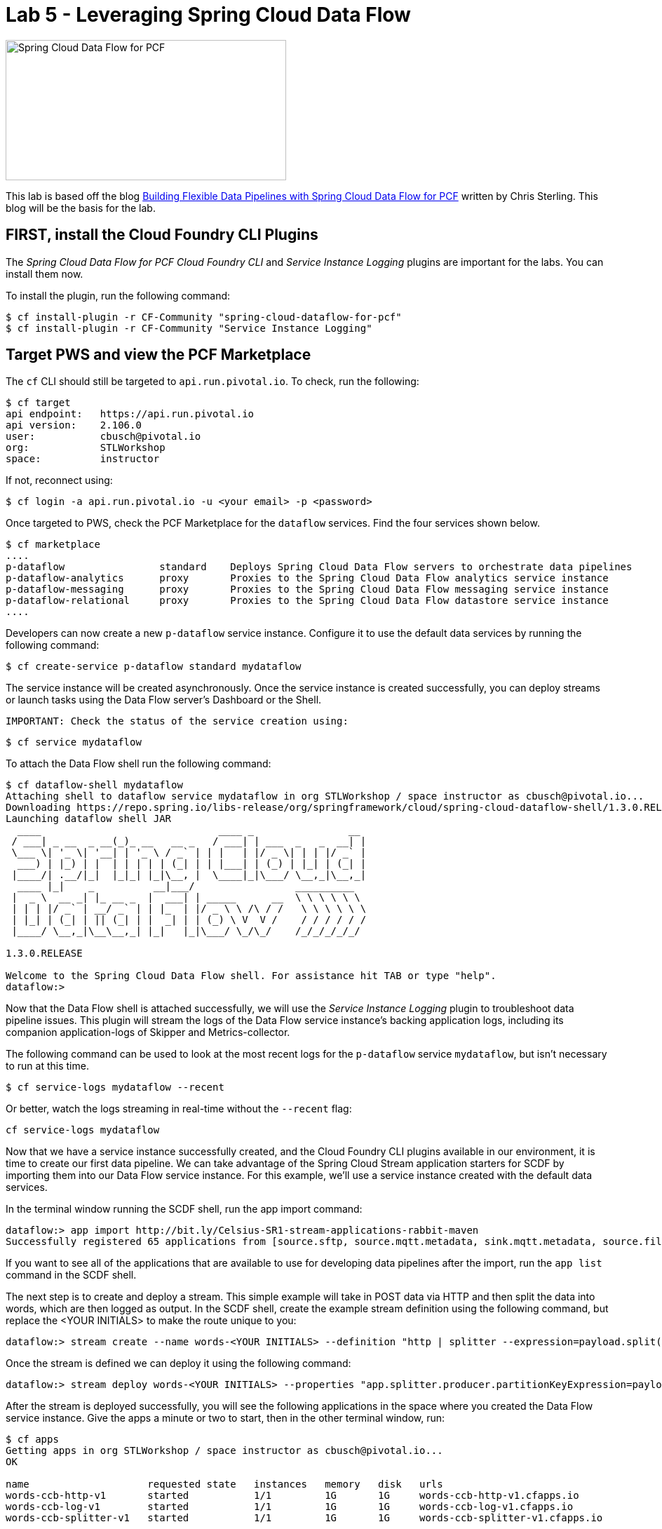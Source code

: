 = Lab 5 - Leveraging Spring Cloud Data Flow

image::/../../common/images/scdf.png[Spring Cloud Data Flow for PCF,400,200]

This lab is based off the blog link:https://content.pivotal.io/blog/building-flexible-data-pipelines-with-spring-cloud-data-flow-for-pcf[Building Flexible Data Pipelines with Spring Cloud Data Flow for PCF] written by Chris Sterling. This blog will be the basis for the lab.

== FIRST, install the Cloud Foundry CLI Plugins
The _Spring Cloud Data Flow for PCF Cloud Foundry CLI_ and _Service Instance Logging_ plugins are important for the labs. You can install them now.

To install the plugin, run the following command:

----
$ cf install-plugin -r CF-Community "spring-cloud-dataflow-for-pcf"
$ cf install-plugin -r CF-Community "Service Instance Logging"
----

== Target PWS and view the PCF Marketplace
The `cf` CLI should still be targeted to `api.run.pivotal.io`. To check, run the following:

----
$ cf target
api endpoint:   https://api.run.pivotal.io
api version:    2.106.0
user:           cbusch@pivotal.io
org:            STLWorkshop
space:          instructor
----

If not, reconnect using:

----
$ cf login -a api.run.pivotal.io -u <your email> -p <password>
----

Once targeted to PWS, check the PCF Marketplace for the `dataflow` services. Find the four services shown below.

----
$ cf marketplace
....
p-dataflow                standard    Deploys Spring Cloud Data Flow servers to orchestrate data pipelines
p-dataflow-analytics      proxy       Proxies to the Spring Cloud Data Flow analytics service instance
p-dataflow-messaging      proxy       Proxies to the Spring Cloud Data Flow messaging service instance
p-dataflow-relational     proxy       Proxies to the Spring Cloud Data Flow datastore service instance
....
----

Developers can now create a new `p-dataflow` service instance. Configure it to use the default data services by running the following command:

----
$ cf create-service p-dataflow standard mydataflow
----

The service instance will be created asynchronously. Once the service instance is created successfully, you can deploy streams or launch tasks using the Data Flow server’s Dashboard or the Shell. 

 IMPORTANT: Check the status of the service creation using:

----
$ cf service mydataflow
----

To attach the Data Flow shell run the following command:

----
$ cf dataflow-shell mydataflow
Attaching shell to dataflow service mydataflow in org STLWorkshop / space instructor as cbusch@pivotal.io...
Downloading https://repo.spring.io/libs-release/org/springframework/cloud/spring-cloud-dataflow-shell/1.3.0.RELEASE/spring-cloud-dataflow-shell-1.3.0.RELEASE.jar
Launching dataflow shell JAR
  ____                              ____ _                __
 / ___| _ __  _ __(_)_ __   __ _   / ___| | ___  _   _  __| |
 \___ \| '_ \| '__| | '_ \ / _` | | |   | |/ _ \| | | |/ _` |
  ___) | |_) | |  | | | | | (_| | | |___| | (_) | |_| | (_| |
 |____/| .__/|_|  |_|_| |_|\__, |  \____|_|\___/ \__,_|\__,_|
  ____ |_|    _          __|___/                 __________
 |  _ \  __ _| |_ __ _  |  ___| | _____      __  \ \ \ \ \ \
 | | | |/ _` | __/ _` | | |_  | |/ _ \ \ /\ / /   \ \ \ \ \ \
 | |_| | (_| | || (_| | |  _| | | (_) \ V  V /    / / / / / /
 |____/ \__,_|\__\__,_| |_|   |_|\___/ \_/\_/    /_/_/_/_/_/

1.3.0.RELEASE

Welcome to the Spring Cloud Data Flow shell. For assistance hit TAB or type "help".
dataflow:>
----

Now that the Data Flow shell is attached successfully, we will use the _Service Instance Logging_ plugin to troubleshoot data pipeline issues. This plugin will stream the logs of the Data Flow service instance’s backing application logs, including its companion application-logs of Skipper and Metrics-collector.

The following command can be used to look at the most recent logs for the `p-dataflow` service `mydataflow`, but isn't necessary to run at this time.

----
$ cf service-logs mydataflow --recent
----

Or better, watch the logs streaming in real-time without the `--recent` flag:

----
cf service-logs mydataflow
----

Now that we have a service instance successfully created, and the Cloud Foundry CLI plugins available in our environment, it is time to create our first data pipeline. We can take advantage of the Spring Cloud Stream application starters for SCDF by importing them into our Data Flow service instance. For this example, we’ll use a service instance created with the default data services. 

In the terminal window running the SCDF shell, run the app import command:

----
dataflow:> app import http://bit.ly/Celsius-SR1-stream-applications-rabbit-maven
Successfully registered 65 applications from [source.sftp, source.mqtt.metadata, sink.mqtt.metadata, source.file.metadata, processor.tcp-client, source.s3.metadata, source.jms, source.ftp, processor.transform.metadata, source.time, sink.mqtt, sink.s3.metadata, processor.scriptable-transform, sink.log, source.load-generator, processor.transform, source.syslog, sink.websocket.metadata, sink.task-launcher-local.metadata, source.loggregator.metadata, source.s3, source.load-generator.metadata, processor.pmml.metadata, source.loggregator, source.tcp.metadata, processor.httpclient.metadata, sink.file.metadata, source.triggertask, source.twitterstream, source.gemfire-cq.metadata, processor.aggregator.metadata, source.mongodb, source.time.metadata, source.gemfire-cq, sink.counter.metadata, source.http, sink.tcp.metadata, sink.pgcopy.metadata, source.rabbit, sink.task-launcher-yarn, source.jms.metadata, sink.gemfire.metadata, sink.cassandra.metadata, processor.tcp-client.metadata, processor.header-enricher, sink.throughput, sink.task-launcher-local, processor.python-http, sink.aggregate-counter.metadata, sink.mongodb, processor.twitter-sentiment, sink.log.metadata, processor.splitter, sink.hdfs-dataset, source.tcp, processor.python-jython.metadata, source.trigger, source.mongodb.metadata, processor.bridge, source.http.metadata, source.rabbit.metadata, sink.ftp, sink.jdbc, source.jdbc.metadata, source.mqtt, processor.pmml, sink.aggregate-counter, sink.rabbit.metadata, processor.python-jython, sink.router.metadata, sink.cassandra, processor.filter.metadata, source.tcp-client.metadata, processor.header-enricher.metadata, processor.groovy-transform, source.ftp.metadata, sink.router, sink.redis-pubsub, source.tcp-client, processor.httpclient, sink.file, sink.websocket, source.syslog.metadata, sink.s3, sink.counter, sink.rabbit, processor.filter, source.trigger.metadata, source.mail.metadata, sink.gpfdist.metadata, sink.pgcopy, processor.python-http.metadata, sink.jdbc.metadata, sink.gpfdist, sink.ftp.metadata, processor.splitter.metadata, sink.sftp, sink.field-value-counter, processor.groovy-filter.metadata, processor.twitter-sentiment.metadata, source.triggertask.metadata, sink.hdfs, processor.groovy-filter, sink.redis-pubsub.metadata, source.sftp.metadata, processor.bridge.metadata, sink.field-value-counter.metadata, processor.groovy-transform.metadata, processor.aggregator, sink.sftp.metadata, processor.tensorflow.metadata, sink.throughput.metadata, sink.hdfs-dataset.metadata, sink.tcp, source.mail, sink.task-launcher-cloudfoundry.metadata, source.gemfire.metadata, processor.tensorflow, source.jdbc, sink.task-launcher-yarn.metadata, sink.gemfire, source.gemfire, source.twitterstream.metadata, sink.hdfs.metadata, processor.tasklaunchrequest-transform, sink.task-launcher-cloudfoundry, source.file, sink.mongodb.metadata, processor.tasklaunchrequest-transform.metadata, processor.scriptable-transform.metadata]
----

If you want to see all of the applications that are available to use for developing data pipelines after the import, run the `app list` command in the SCDF shell.

The next step is to create and deploy a stream. This simple example will take in POST data via HTTP and then split the data into words, which are then logged as output. In the SCDF shell, create the example stream definition using the following command, but replace the <YOUR INITIALS> to make the route unique to you:

----
dataflow:> stream create --name words-<YOUR INITIALS> --definition "http | splitter --expression=payload.split(' ') | log"
----

Once the stream is defined we can deploy it using the following command:

----
dataflow:> stream deploy words-<YOUR INITIALS> --properties "app.splitter.producer.partitionKeyExpression=payload”
----

After the stream is deployed successfully, you will see the following applications in the space where you created the Data Flow service instance. Give the apps a minute or two to start, then in the other terminal window, run:

----
$ cf apps
Getting apps in org STLWorkshop / space instructor as cbusch@pivotal.io...
OK

name                    requested state   instances   memory   disk   urls
words-ccb-http-v1       started           1/1         1G       1G     words-ccb-http-v1.cfapps.io
words-ccb-log-v1        started           1/1         1G       1G     words-ccb-log-v1.cfapps.io
words-ccb-splitter-v1   started           1/1         1G       1G     words-ccb-splitter-v1.cfapps.io
----

At last, we can test our stream. In the terminal not running the SCDF shell, run the following command to watch the `words` log output:

----
$ cf logs words-log-v1
----

Back at the SCDF shell in the other terminal, send a HTTP POST request using the Data Flow shell to the `http` source application URL with a phrase that will be parsed in the stream:

----
dataflow:> http post --target https://words-<YOUR INITIALS>-http-v1.example.io --data "This is a test"
----

In the words log terminal you should see the following output:

----
Retrieving logs for app words-ccb-log-v1 in org STLWorkshop / space instructor as cbusch@pivotal.io...

2018-... [APP/PROC/WEB/0] OUT 2018-...  INFO 15 --- [r.words-ccb-0-1] words-ccb-log-v1    : This
2018-... [APP/PROC/WEB/0] OUT 2018-...  INFO 15 --- [r.words-ccb-0-1] words-ccb-log-v1    : is
2018-... [APP/PROC/WEB/0] OUT 2018-...  INFO 15 --- [r.words-ccb-0-1] words-ccb-log-v1    : a
2018-... [APP/PROC/WEB/0] OUT 2018-...  INFO 15 --- [r.words-ccb-0-1] words-ccb-log-v1    : test
----

We’ve done it! We have created a stream that will take in text from an HTTP endpoint, parse it into its individual words, and log the parsed words as output. I'm sure you can imagine a set of enterprise scenarios such as taking database record change events and updating downstream systems based on those changes.

The remove the data flow, run the following command which allows deletes the apps in cloud foundry:

----
dataflow:> stream destroy words-<YOUR INITIALS>
Destroyed stream 'words-ccb'
----

Exit the SCDF shell by typing `exit` and hit the Return key. At the command prompt, check to see the apps were deleted:

----
$ cf apps
Getting apps in org STLWorkshop / space instructor as cbusch@pivotal.io...
OK

No apps found
----

== Continued study

After the lab, visit the link:http://docs.pivotal.io/scdf/index.html[Spring Cloud Data Flow for PCF] documentation. It includes a link:http://docs.pivotal.io/scdf/getting-started.html[Getting Started with Spring Cloud® Data Flow for PCF] lab similar to that in the article above, but with more lab details and images. Please look there for more details about _Spring Cloud Data Flow_.

link:/README.md#course-materials[Course Materials home] | link:/session_07/lab_06/lab_06.adoc[Lab 6 - Using PCF Autoscaler]
